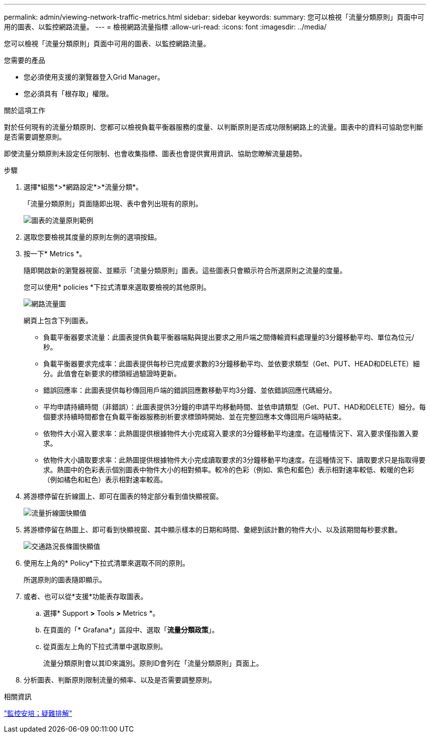 ---
permalink: admin/viewing-network-traffic-metrics.html 
sidebar: sidebar 
keywords:  
summary: 您可以檢視「流量分類原則」頁面中可用的圖表、以監控網路流量。 
---
= 檢視網路流量指標
:allow-uri-read: 
:icons: font
:imagesdir: ../media/


[role="lead"]
您可以檢視「流量分類原則」頁面中可用的圖表、以監控網路流量。

.您需要的產品
* 您必須使用支援的瀏覽器登入Grid Manager。
* 您必須具有「根存取」權限。


.關於這項工作
對於任何現有的流量分類原則、您都可以檢視負載平衡器服務的度量、以判斷原則是否成功限制網路上的流量。圖表中的資料可協助您判斷是否需要調整原則。

即使流量分類原則未設定任何限制、也會收集指標、圖表也會提供實用資訊、協助您瞭解流量趨勢。

.步驟
. 選擇*組態*>*網路設定*>*流量分類*。
+
「流量分類原則」頁面隨即出現、表中會列出現有的原則。

+
image::../media/traffic_classification_policies_main_screen_w_examples.png[圖表的流量原則範例]

. 選取您要檢視其度量的原則左側的選項按鈕。
. 按一下* Metrics *。
+
隨即開啟新的瀏覽器視窗、並顯示「流量分類原則」圖表。這些圖表只會顯示符合所選原則之流量的度量。

+
您可以使用* policies *下拉式清單來選取要檢視的其他原則。

+
image::../media/traffic_classification_policy_graph.png[網路流量圖]

+
網頁上包含下列圖表。

+
** 負載平衡器要求流量：此圖表提供負載平衡器端點與提出要求之用戶端之間傳輸資料處理量的3分鐘移動平均、單位為位元/秒。
** 負載平衡器要求完成率：此圖表提供每秒已完成要求數的3分鐘移動平均、並依要求類型（Get、PUT、HEAD和DELETE）細分。此值會在新要求的標頭經過驗證時更新。
** 錯誤回應率：此圖表提供每秒傳回用戶端的錯誤回應數移動平均3分鐘、並依錯誤回應代碼細分。
** 平均申請持續時間（非錯誤）：此圖表提供3分鐘的申請平均移動時間、並依申請類型（Get、PUT、HAD和DELETE）細分。每個要求持續時間都會在負載平衡器服務剖析要求標頭時開始、並在完整回應本文傳回用戶端時結束。
** 依物件大小寫入要求率：此熱圖提供根據物件大小完成寫入要求的3分鐘移動平均速度。在這種情況下、寫入要求僅指置入要求。
** 依物件大小讀取要求率：此熱圖提供根據物件大小完成讀取要求的3分鐘移動平均速度。在這種情況下、讀取要求只是指取得要求。熱圖中的色彩表示個別圖表中物件大小的相對頻率。較冷的色彩（例如、紫色和藍色）表示相對速率較低、較暖的色彩（例如橘色和紅色）表示相對速率較高。


. 將游標停留在折線圖上、即可在圖表的特定部分看到值快顯視窗。
+
image::../media/traffic_classification_policy_graph_popup_closeup.png[流量折線圖快顯值]

. 將游標停留在熱圖上、即可看到快顯視窗、其中顯示樣本的日期和時間、彙總到該計數的物件大小、以及該期間每秒要求數。
+
image::../media/traffic_classification_policy_heatmap_closeup.png[交通路況長條圖快顯值]

. 使用左上角的* Policy*下拉式清單來選取不同的原則。
+
所選原則的圖表隨即顯示。

. 或者、也可以從*支援*功能表存取圖表。
+
.. 選擇* Support *>* Tools *>* Metrics *。
.. 在頁面的「* Grafana*」區段中、選取「*流量分類政策*」。
.. 從頁面左上角的下拉式清單中選取原則。
+
流量分類原則會以其ID來識別。原則ID會列在「流量分類原則」頁面上。



. 分析圖表、判斷原則限制流量的頻率、以及是否需要調整原則。


.相關資訊
link:../monitor/index.html["監控安培；疑難排解"]
